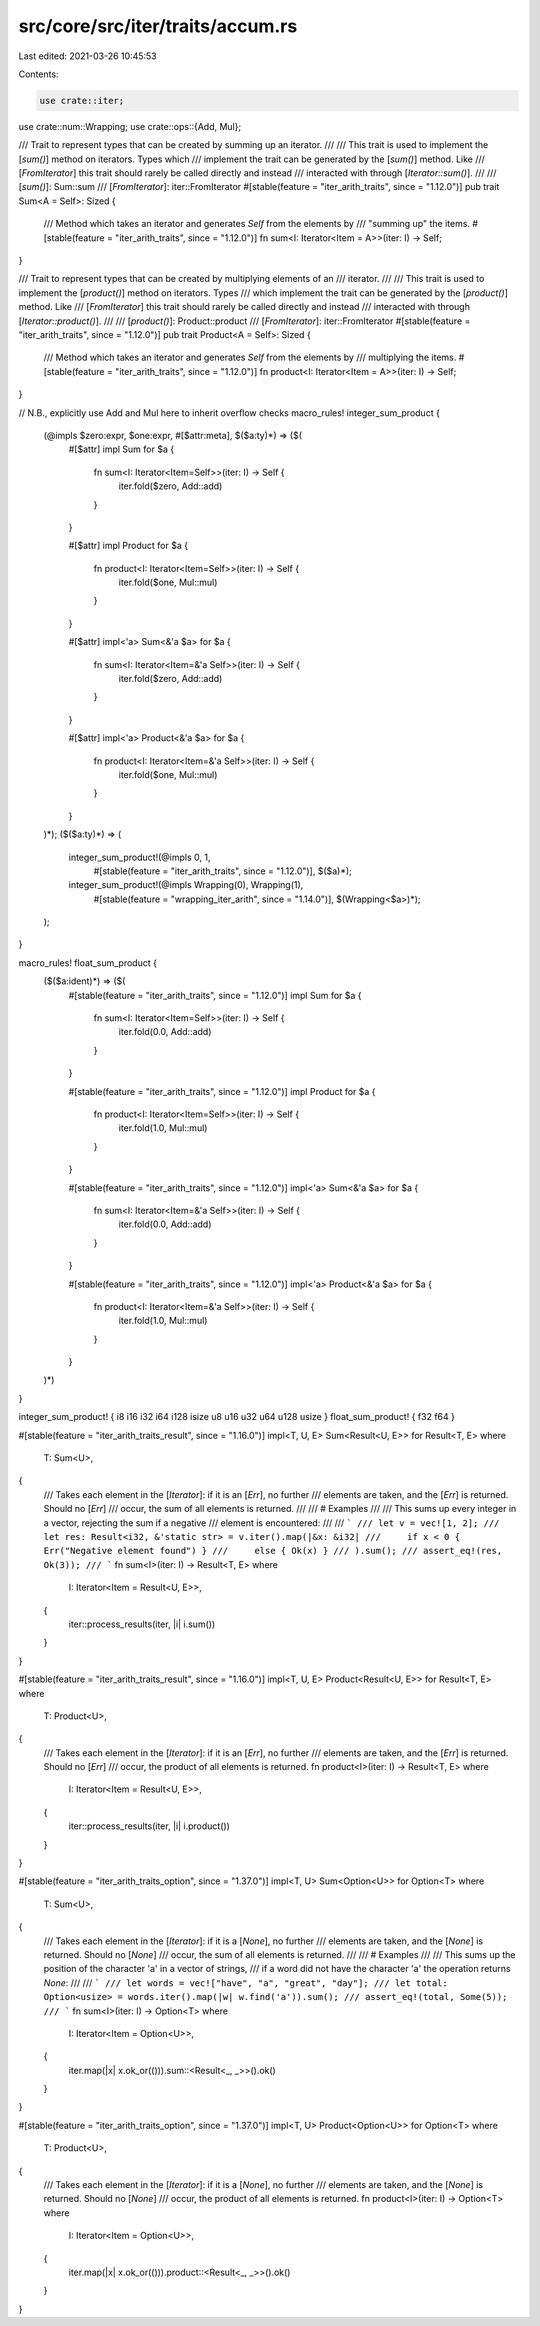 src/core/src/iter/traits/accum.rs
=================================

Last edited: 2021-03-26 10:45:53

Contents:

.. code-block:: rs

    use crate::iter;
use crate::num::Wrapping;
use crate::ops::{Add, Mul};

/// Trait to represent types that can be created by summing up an iterator.
///
/// This trait is used to implement the [`sum()`] method on iterators. Types which
/// implement the trait can be generated by the [`sum()`] method. Like
/// [`FromIterator`] this trait should rarely be called directly and instead
/// interacted with through [`Iterator::sum()`].
///
/// [`sum()`]: Sum::sum
/// [`FromIterator`]: iter::FromIterator
#[stable(feature = "iter_arith_traits", since = "1.12.0")]
pub trait Sum<A = Self>: Sized {
    /// Method which takes an iterator and generates `Self` from the elements by
    /// "summing up" the items.
    #[stable(feature = "iter_arith_traits", since = "1.12.0")]
    fn sum<I: Iterator<Item = A>>(iter: I) -> Self;
}

/// Trait to represent types that can be created by multiplying elements of an
/// iterator.
///
/// This trait is used to implement the [`product()`] method on iterators. Types
/// which implement the trait can be generated by the [`product()`] method. Like
/// [`FromIterator`] this trait should rarely be called directly and instead
/// interacted with through [`Iterator::product()`].
///
/// [`product()`]: Product::product
/// [`FromIterator`]: iter::FromIterator
#[stable(feature = "iter_arith_traits", since = "1.12.0")]
pub trait Product<A = Self>: Sized {
    /// Method which takes an iterator and generates `Self` from the elements by
    /// multiplying the items.
    #[stable(feature = "iter_arith_traits", since = "1.12.0")]
    fn product<I: Iterator<Item = A>>(iter: I) -> Self;
}

// N.B., explicitly use Add and Mul here to inherit overflow checks
macro_rules! integer_sum_product {
    (@impls $zero:expr, $one:expr, #[$attr:meta], $($a:ty)*) => ($(
        #[$attr]
        impl Sum for $a {
            fn sum<I: Iterator<Item=Self>>(iter: I) -> Self {
                iter.fold($zero, Add::add)
            }
        }

        #[$attr]
        impl Product for $a {
            fn product<I: Iterator<Item=Self>>(iter: I) -> Self {
                iter.fold($one, Mul::mul)
            }
        }

        #[$attr]
        impl<'a> Sum<&'a $a> for $a {
            fn sum<I: Iterator<Item=&'a Self>>(iter: I) -> Self {
                iter.fold($zero, Add::add)
            }
        }

        #[$attr]
        impl<'a> Product<&'a $a> for $a {
            fn product<I: Iterator<Item=&'a Self>>(iter: I) -> Self {
                iter.fold($one, Mul::mul)
            }
        }
    )*);
    ($($a:ty)*) => (
        integer_sum_product!(@impls 0, 1,
                #[stable(feature = "iter_arith_traits", since = "1.12.0")],
                $($a)*);
        integer_sum_product!(@impls Wrapping(0), Wrapping(1),
                #[stable(feature = "wrapping_iter_arith", since = "1.14.0")],
                $(Wrapping<$a>)*);
    );
}

macro_rules! float_sum_product {
    ($($a:ident)*) => ($(
        #[stable(feature = "iter_arith_traits", since = "1.12.0")]
        impl Sum for $a {
            fn sum<I: Iterator<Item=Self>>(iter: I) -> Self {
                iter.fold(0.0, Add::add)
            }
        }

        #[stable(feature = "iter_arith_traits", since = "1.12.0")]
        impl Product for $a {
            fn product<I: Iterator<Item=Self>>(iter: I) -> Self {
                iter.fold(1.0, Mul::mul)
            }
        }

        #[stable(feature = "iter_arith_traits", since = "1.12.0")]
        impl<'a> Sum<&'a $a> for $a {
            fn sum<I: Iterator<Item=&'a Self>>(iter: I) -> Self {
                iter.fold(0.0, Add::add)
            }
        }

        #[stable(feature = "iter_arith_traits", since = "1.12.0")]
        impl<'a> Product<&'a $a> for $a {
            fn product<I: Iterator<Item=&'a Self>>(iter: I) -> Self {
                iter.fold(1.0, Mul::mul)
            }
        }
    )*)
}

integer_sum_product! { i8 i16 i32 i64 i128 isize u8 u16 u32 u64 u128 usize }
float_sum_product! { f32 f64 }

#[stable(feature = "iter_arith_traits_result", since = "1.16.0")]
impl<T, U, E> Sum<Result<U, E>> for Result<T, E>
where
    T: Sum<U>,
{
    /// Takes each element in the [`Iterator`]: if it is an [`Err`], no further
    /// elements are taken, and the [`Err`] is returned. Should no [`Err`]
    /// occur, the sum of all elements is returned.
    ///
    /// # Examples
    ///
    /// This sums up every integer in a vector, rejecting the sum if a negative
    /// element is encountered:
    ///
    /// ```
    /// let v = vec![1, 2];
    /// let res: Result<i32, &'static str> = v.iter().map(|&x: &i32|
    ///     if x < 0 { Err("Negative element found") }
    ///     else { Ok(x) }
    /// ).sum();
    /// assert_eq!(res, Ok(3));
    /// ```
    fn sum<I>(iter: I) -> Result<T, E>
    where
        I: Iterator<Item = Result<U, E>>,
    {
        iter::process_results(iter, |i| i.sum())
    }
}

#[stable(feature = "iter_arith_traits_result", since = "1.16.0")]
impl<T, U, E> Product<Result<U, E>> for Result<T, E>
where
    T: Product<U>,
{
    /// Takes each element in the [`Iterator`]: if it is an [`Err`], no further
    /// elements are taken, and the [`Err`] is returned. Should no [`Err`]
    /// occur, the product of all elements is returned.
    fn product<I>(iter: I) -> Result<T, E>
    where
        I: Iterator<Item = Result<U, E>>,
    {
        iter::process_results(iter, |i| i.product())
    }
}

#[stable(feature = "iter_arith_traits_option", since = "1.37.0")]
impl<T, U> Sum<Option<U>> for Option<T>
where
    T: Sum<U>,
{
    /// Takes each element in the [`Iterator`]: if it is a [`None`], no further
    /// elements are taken, and the [`None`] is returned. Should no [`None`]
    /// occur, the sum of all elements is returned.
    ///
    /// # Examples
    ///
    /// This sums up the position of the character 'a' in a vector of strings,
    /// if a word did not have the character 'a' the operation returns `None`:
    ///
    /// ```
    /// let words = vec!["have", "a", "great", "day"];
    /// let total: Option<usize> = words.iter().map(|w| w.find('a')).sum();
    /// assert_eq!(total, Some(5));
    /// ```
    fn sum<I>(iter: I) -> Option<T>
    where
        I: Iterator<Item = Option<U>>,
    {
        iter.map(|x| x.ok_or(())).sum::<Result<_, _>>().ok()
    }
}

#[stable(feature = "iter_arith_traits_option", since = "1.37.0")]
impl<T, U> Product<Option<U>> for Option<T>
where
    T: Product<U>,
{
    /// Takes each element in the [`Iterator`]: if it is a [`None`], no further
    /// elements are taken, and the [`None`] is returned. Should no [`None`]
    /// occur, the product of all elements is returned.
    fn product<I>(iter: I) -> Option<T>
    where
        I: Iterator<Item = Option<U>>,
    {
        iter.map(|x| x.ok_or(())).product::<Result<_, _>>().ok()
    }
}



